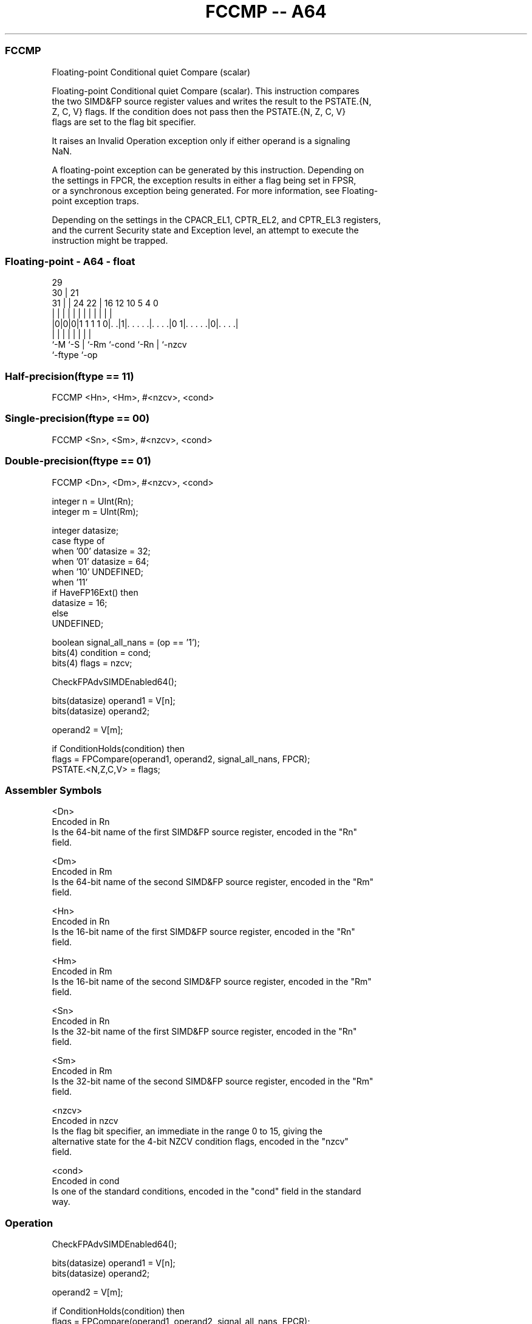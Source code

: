 .nh
.TH "FCCMP -- A64" "7" " "  "instruction" "float"
.SS FCCMP
 Floating-point Conditional quiet Compare (scalar)

 Floating-point Conditional quiet Compare (scalar). This instruction compares
 the two SIMD&FP source register values and writes the result to the PSTATE.{N,
 Z, C, V} flags. If the condition does not pass then the PSTATE.{N, Z, C, V}
 flags are set to the flag bit specifier.

 It raises an Invalid Operation exception only if either operand is a signaling
 NaN.

 A floating-point exception can be generated by this instruction. Depending on
 the settings in FPCR, the exception results in either a flag being set in FPSR,
 or a synchronous exception being generated. For more information, see Floating-
 point exception traps.

 Depending on the settings in the CPACR_EL1, CPTR_EL2, and CPTR_EL3 registers,
 and the current Security state and Exception level, an attempt to execute the
 instruction might be trapped.



.SS Floating-point - A64 - float
 
                                                                   
       29                                                          
     30 |              21                                          
   31 | |        24  22 |        16      12  10         5 4       0
    | | |         |   | |         |       |   |         | |       |
  |0|0|0|1 1 1 1 0|. .|1|. . . . .|. . . .|0 1|. . . . .|0|. . . .|
  |   |           |     |         |           |         | |
  `-M `-S         |     `-Rm      `-cond      `-Rn      | `-nzcv
                  `-ftype                               `-op
  
  
 
.SS Half-precision(ftype == 11)
 
 FCCMP  <Hn>, <Hm>, #<nzcv>, <cond>
.SS Single-precision(ftype == 00)
 
 FCCMP  <Sn>, <Sm>, #<nzcv>, <cond>
.SS Double-precision(ftype == 01)
 
 FCCMP  <Dn>, <Dm>, #<nzcv>, <cond>
 
 integer n = UInt(Rn);
 integer m = UInt(Rm);
 
 integer datasize;
 case ftype of
     when '00' datasize = 32;
     when '01' datasize = 64;
     when '10' UNDEFINED;
     when '11'
         if HaveFP16Ext() then
             datasize = 16;
         else
             UNDEFINED;
 
 boolean signal_all_nans = (op == '1');
 bits(4) condition = cond;
 bits(4) flags = nzcv;
 
 CheckFPAdvSIMDEnabled64();
 
 bits(datasize) operand1 = V[n];
 bits(datasize) operand2;
 
 operand2 = V[m];
 
 if ConditionHolds(condition) then
     flags = FPCompare(operand1, operand2, signal_all_nans, FPCR);
 PSTATE.<N,Z,C,V> = flags;
 

.SS Assembler Symbols

 <Dn>
  Encoded in Rn
  Is the 64-bit name of the first SIMD&FP source register, encoded in the "Rn"
  field.

 <Dm>
  Encoded in Rm
  Is the 64-bit name of the second SIMD&FP source register, encoded in the "Rm"
  field.

 <Hn>
  Encoded in Rn
  Is the 16-bit name of the first SIMD&FP source register, encoded in the "Rn"
  field.

 <Hm>
  Encoded in Rm
  Is the 16-bit name of the second SIMD&FP source register, encoded in the "Rm"
  field.

 <Sn>
  Encoded in Rn
  Is the 32-bit name of the first SIMD&FP source register, encoded in the "Rn"
  field.

 <Sm>
  Encoded in Rm
  Is the 32-bit name of the second SIMD&FP source register, encoded in the "Rm"
  field.

 <nzcv>
  Encoded in nzcv
  Is the flag bit specifier, an immediate in the range 0 to 15, giving the
  alternative state for the 4-bit NZCV condition flags, encoded in the "nzcv"
  field.

 <cond>
  Encoded in cond
  Is one of the standard conditions, encoded in the "cond" field in the standard
  way.



.SS Operation

 CheckFPAdvSIMDEnabled64();
 
 bits(datasize) operand1 = V[n];
 bits(datasize) operand2;
 
 operand2 = V[m];
 
 if ConditionHolds(condition) then
     flags = FPCompare(operand1, operand2, signal_all_nans, FPCR);
 PSTATE.<N,Z,C,V> = flags;

